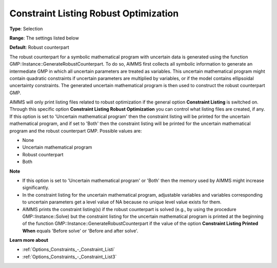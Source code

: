 

.. _Options_Robust_Optimization_-_Constraint_Listing_RO:


Constraint Listing Robust Optimization
======================================



**Type**:	Selection	

**Range**:	The settings listed below	

**Default**:	Robust counterpart	



The robust counterpart for a symbolic mathematical program with uncertain data is generated using the function GMP::Instance::GenerateRobustCounterpart. To do so, AIMMS first collects all symbolic information to generate an intermediate GMP in which all uncertain parameters are treated as variables. This uncertain mathematical program might contain quadratic constraints if uncertain parameters are multiplied by variables, or if the model contains ellipsoidal uncertainty constraints. The generated uncertain mathematical program is then used to construct the robust counterpart GMP.



AIMMS will only print listing files related to robust optimization if the general option **Constraint Listing**  is switched on. Through this specific option **Constraint Listing Robust Optimization**  you can control what listing files are created, if any. If this option is set to 'Uncertain mathematical program' then the constraint listing will be printed for the uncertain mathematical program, and if set to 'Both' then the constraint listing will be printed for the uncertain mathematical program and the robust counterpart GMP. Possible values are:



*	None
*	Uncertain mathematical program
*	Robust counterpart
*	Both




**Note** 

*	If this option is set to 'Uncertain mathematical program' or 'Both' then the memory used by AIMMS might increase significantly.
*	In the constraint listing for the uncertain mathematical program, adjustable variables and variables corresponding to uncertain parameters get a level value of NA because no unique level value exists for them.
*	AIMMS prints the constraint listing(s) if the robust counterpart is solved (e.g., by using the procedure GMP::Instance::Solve) but the constraint listing for the uncertain mathematical program is printed at the beginning of the function GMP::Instance::GenerateRobustCounterpart if the value of the option **Constraint Listing Printed When**  equals 'Before solve' or 'Before and after solve'.




**Learn more about** 

*	:ref:`Options_Constraints_-_Constraint_Listi` 
*	:ref:`Options_Constraints_-_Constraint_List3`  



